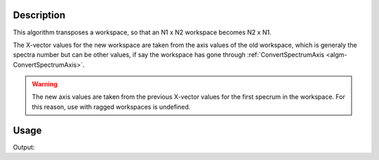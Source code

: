 .. algorithm::

.. summary::

.. alias::

.. properties::

Description
-----------

This algorithm transposes a workspace, so that an N1 x N2 workspace
becomes N2 x N1.

The X-vector values for the new workspace are taken from the axis values
of the old workspace, which is generaly the spectra number but can be
other values, if say the workspace has gone through
:ref:`ConvertSpectrumAxis <algm-ConvertSpectrumAxis>`.

.. warning::

    The new axis values are taken from the previous X-vector values for the
    first specrum in the workspace. For this reason, use with ragged
    workspaces is undefined.

Usage
-----

.. testcode:: Ex

    # Create a workspace with 2 banks and 4 pixels per bank (8 spectra)
    # and X axis with 100 bins
    ws = CreateSampleWorkspace(BankPixelWidth=2)
    print "Rank before = (", ws.getNumberHistograms(), ",", ws.blocksize(), ")"
    ws = Transpose(ws)
    print "Rank after = (", ws.getNumberHistograms(), ",", ws.blocksize(), ")"

Output:

.. testoutput:: Ex

    Rank before = ( 8 , 100 )
    Rank after = ( 100 , 8 )

.. categories::

.. sourcelink::
